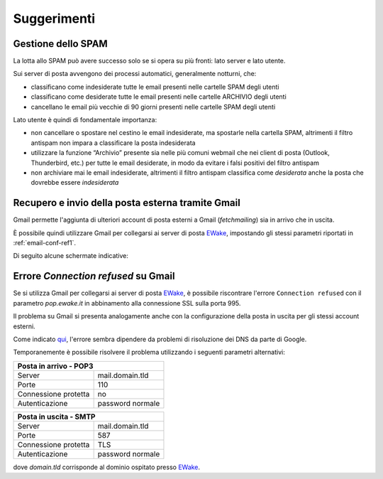 Suggerimenti
============

Gestione dello SPAM
-------------------

La lotta allo SPAM può avere successo solo se si opera su più fronti: lato server e lato utente.

Sui server di posta avvengono dei processi automatici, generalmente notturni, che:

- classificano come indesiderate tutte le email presenti nelle cartelle SPAM degli utenti
- classificano come desiderate tutte le email presenti nelle cartelle ARCHIVIO degli utenti
- cancellano le email più vecchie di 90 giorni presenti nelle cartelle SPAM degli utenti

Lato utente è quindi di fondamentale importanza:

- non cancellare o spostare nel cestino le email indesiderate, ma spostarle nella cartella SPAM, altrimenti il filtro antispam non impara a classificare la posta indesiderata
- utilizzare la funzione “Archivio” presente sia nelle più comuni webmail che nei client di posta (Outlook, Thunderbird, etc.) per tutte le email desiderate, in modo da evitare i falsi positivi del filtro antispam
- non archiviare mai le email indesiderate, altrimenti il filtro antispam classifica come *desiderata* anche la posta che dovrebbe essere *indesiderata*


Recupero e invio della posta esterna tramite Gmail 
--------------------------------------------------

Gmail permette l'aggiunta di ulteriori account di posta esterni a Gmail (*fetchmailing*) sia in arrivo che in uscita. 

È possibile quindi utilizzare Gmail per collegarsi ai server di posta `EWake <https://ewake.it>`_, impostando gli stessi parametri riportati in :ref:`email-conf-ref1`.

Di seguito alcune schermate indicative:

.. image:: /assets/img/email/ewake/tips/gmail_incoming_1.png
.. image:: /assets/img/email/ewake/tips/gmail_incoming_2.png
.. image:: /assets/img/email/ewake/tips/gmail_outgoing_1.png
.. image:: /assets/img/email/ewake/tips/gmail_outgoing_2.png


Errore *Connection refused* su Gmail 
--------------------------------------------------

Se si utilizza Gmail per collegarsi ai server di posta `EWake <https://ewake.it>`_, è possibile riscontrare l'errore ``Connection refused`` con il parametro `pop.ewake.it` in abbinamento alla connessione SSL sulla porta 995.

Il problema su Gmail si presenta analogamente anche con la configurazione della posta in uscita per gli stessi account esterni. 

Come indicato `qui <https://productforums.google.com/forum/#!topic/gmail-it/HYLhxAMltXY/discussion>`_, l'errore sembra dipendere da problemi di risoluzione dei DNS da parte di Google.

.. image:: /assets/img/email/ewake/tips/gmail_incoming_fix.png
.. image:: /assets/img/email/ewake/tips/gmail_outgoing_fix.png

Temporanemente è possibile risolvere il problema utilizzando i seguenti parametri alternativi:

+-----------------------------------------+
| Posta in arrivo - POP3                  |
+======================+==================+
| Server               | mail.domain.tld  |
+----------------------+------------------+
| Porte                | 110              |
+----------------------+------------------+
| Connessione protetta | no               |
+----------------------+------------------+
| Autenticazione       | password normale |
+----------------------+------------------+

+-----------------------------------------+
| Posta in uscita - SMTP                  |
+======================+==================+
| Server               | mail.domain.tld  |
+----------------------+------------------+
| Porte                | 587              |
+----------------------+------------------+
| Connessione protetta | TLS              |
+----------------------+------------------+
| Autenticazione       | password normale |
+----------------------+------------------+

dove `domain.tld` corrisponde al dominio ospitato presso `EWake <https://ewake.it>`_.
